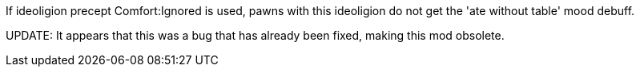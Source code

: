 If ideoligion precept Comfort:Ignored is used, pawns with this ideoligion do not get the 'ate without table' mood debuff.

UPDATE: It appears that this was a bug that has already been fixed, making this mod obsolete.
